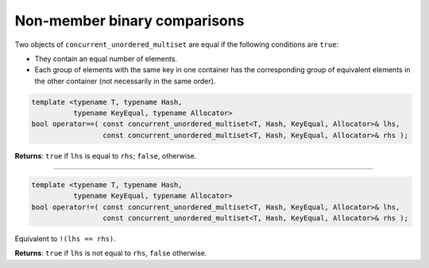 =============================
Non-member binary comparisons
=============================

Two objects of ``concurrent_unordered_multiset`` are equal if the following conditions are ``true``:

* They contain an equal number of elements.
* Each group of elements with the same key in one container has the corresponding group of equivalent
  elements in the other container (not necessarily in the same order).

.. code:: cpp

    template <typename T, typename Hash,
              typename KeyEqual, typename Allocator>
    bool operator==( const concurrent_unordered_multiset<T, Hash, KeyEqual, Allocator>& lhs,
                     const concurrent_unordered_multiset<T, Hash, KeyEqual, Allocator>& rhs );

**Returns**: ``true`` if ``lhs`` is equal to ``rhs``; ``false``, otherwise.

---------------------------------------------------------------------------------------------

.. code:: cpp

    template <typename T, typename Hash,
              typename KeyEqual, typename Allocator>
    bool operator!=( const concurrent_unordered_multiset<T, Hash, KeyEqual, Allocator>& lhs,
                     const concurrent_unordered_multiset<T, Hash, KeyEqual, Allocator>& rhs );

Equivalent to ``!(lhs == rhs)``.

**Returns**: ``true`` if ``lhs`` is not equal to ``rhs``, ``false`` otherwise.
